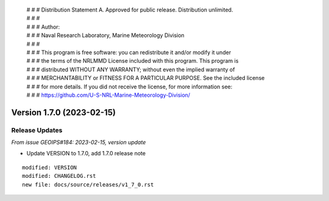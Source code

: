  | # # # Distribution Statement A. Approved for public release. Distribution unlimited.
 | # # #
 | # # # Author:
 | # # # Naval Research Laboratory, Marine Meteorology Division
 | # # #
 | # # # This program is free software: you can redistribute it and/or modify it under
 | # # # the terms of the NRLMMD License included with this program. This program is
 | # # # distributed WITHOUT ANY WARRANTY; without even the implied warranty of
 | # # # MERCHANTABILITY or FITNESS FOR A PARTICULAR PURPOSE. See the included license
 | # # # for more details. If you did not receive the license, for more information see:
 | # # # https://github.com/U-S-NRL-Marine-Meteorology-Division/

Version 1.7.0 (2023-02-15)
**************************************

Release Updates
===============

*From issue GEOIPS#184: 2023-02-15, version update*

* Update VERSION to 1.7.0, add 1.7.0 release note

::  

    modified: VERSION
    modified: CHANGELOG.rst
    new file: docs/source/releases/v1_7_0.rst
